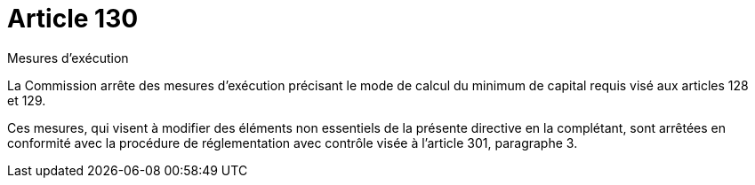 = Article 130

Mesures d'exécution

La Commission arrête des mesures d'exécution précisant le mode de calcul du minimum de capital requis visé aux articles 128 et 129.

Ces mesures, qui visent à modifier des éléments non essentiels de la présente directive en la complétant, sont arrêtées en conformité avec la procédure de réglementation avec contrôle visée à l'article 301, paragraphe 3.